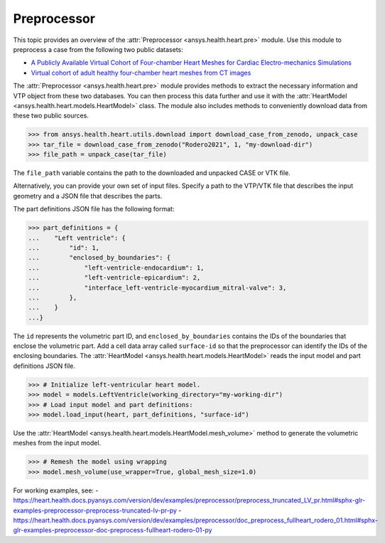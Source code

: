 .. _ref_preprocessor:

Preprocessor
=============

This topic provides an overview of the :attr:`Preprocessor <ansys.health.heart.pre>` module. Use this module to preprocess a case from the following two public datasets:

- `A Publicly Available Virtual Cohort of Four-chamber Heart Meshes for Cardiac Electro-mechanics Simulations <https://zenodo.org/records/3890034>`_
- `Virtual cohort of adult healthy four-chamber heart meshes from CT images <https://zenodo.org/records/4590294>`_

The :attr:`Preprocessor <ansys.health.heart.pre>` module provides methods to extract the necessary information and VTP object from these two databases. You can then process this data further and use it with the :attr:`HeartModel <ansys.health.heart.models.HeartModel>` class.
The module also includes methods to conveniently download data from these two public sources.

>>> from ansys.health.heart.utils.download import download_case_from_zenodo, unpack_case
>>> tar_file = download_case_from_zenodo("Rodero2021", 1, "my-download-dir")
>>> file_path = unpack_case(tar_file)

The ``file_path`` variable contains the path to the downloaded and unpacked CASE or VTK file.

Alternatively, you can provide your own set of input files. Specify a path to the VTP/VTK file that describes the input geometry and a JSON file that describes the parts.

The part definitions JSON file has the following format:

>>> part_definitions = {
...    "Left ventricle": {
...        "id": 1,
...        "enclosed_by_boundaries": {
...            "left-ventricle-endocardium": 1,
...            "left-ventricle-epicardium": 2,
...            "interface_left-ventricle-myocardium_mitral-valve": 3,
...        },
...    }
...}

The ``id`` represents the volumetric part ID, and ``enclosed_by_boundaries`` contains the IDs of the boundaries that enclose the volumetric part. Add a cell data array called ``surface-id`` so that the preprocessor can identify the IDs of the enclosing boundaries. The :attr:`HeartModel <ansys.health.heart.models.HeartModel>` reads the input model and part definitions JSON file.

>>> # Initialize left-ventricular heart model.
>>> model = models.LeftVentricle(working_directory="my-working-dir")
>>> # Load input model and part definitions:
>>> model.load_input(heart, part_definitions, "surface-id")

Use the :attr:`HeartModel <ansys.health.heart.models.HeartModel.mesh_volume>` method to generate the volumetric meshes from the input model.

>>> # Remesh the model using wrapping
>>> model.mesh_volume(use_wrapper=True, global_mesh_size=1.0)

For working examples, see:
- https://heart.health.docs.pyansys.com/version/dev/examples/preprocessor/preprocess_truncated_LV_pr.html#sphx-glr-examples-preprocessor-preprocess-truncated-lv-pr-py
- https://heart.health.docs.pyansys.com/version/dev/examples/preprocessor/doc_preprocess_fullheart_rodero_01.html#sphx-glr-examples-preprocessor-doc-preprocess-fullheart-rodero-01-py
